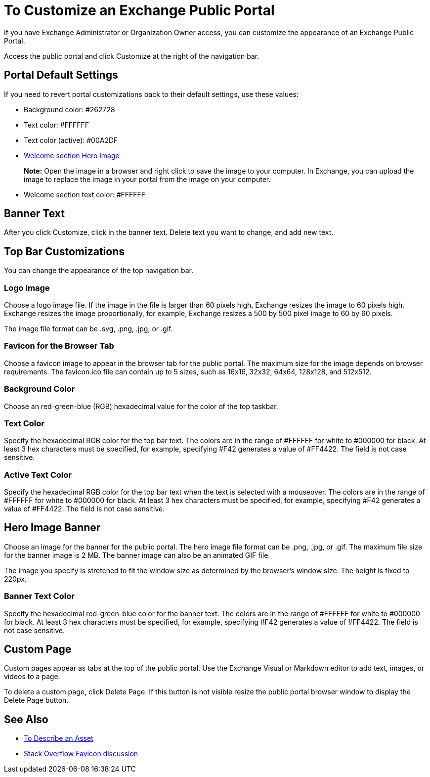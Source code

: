 = To Customize an Exchange Public Portal

If you have Exchange Administrator or Organization Owner access, you can customize the appearance of an Exchange Public Portal.

Access the public portal and click Customize at the right of the navigation bar.

== Portal Default Settings

If you need to revert portal customizations back to their default settings, use these values:

* Background color: #262728 
* Text color: #FFFFFF 
* Text color (active): #00A2DF
* https://cdn.anypoint.mulesoft.com/artifacts/exchange-ui/images/hero-image-default.png[Welcome section Hero image]
+
*Note:* Open the image in a browser and right click to save the image to your computer. In Exchange, you can upload 
the image to replace the image in your portal from the image on your computer.
+
* Welcome section text color: #FFFFFF

== Banner Text

After you click Customize, click in the banner text. Delete text you want to change, 
and add new text.

== Top Bar Customizations

You can change the appearance of the top navigation bar.

=== Logo Image

Choose a logo image file. If the image in the file is larger than 60 pixels high, Exchange resizes the image to 60 pixels high. Exchange resizes the image proportionally, for example, Exchange resizes a 500 by 500 pixel image to 60 by 60 pixels.

The image file format can be .svg, .png, .jpg, or .gif. 

=== Favicon for the Browser Tab

Choose a favicon image to appear in the browser tab for the public portal. The maximum size for the image depends on 
browser requirements. The favicon.ico file can contain up to 5 sizes, such as 16x16, 32x32, 64x64, 128x128, and 512x512.

=== Background Color

Choose an red-green-blue (RGB) hexadecimal value for the color of the top taskbar.

=== Text Color

Specify the hexadecimal RGB color for the top bar text. The colors are in the range of #FFFFFF for white to #000000 for black. At least 3 hex characters must be specified, for example, specifying #F42 generates a value of #FF4422. The field is not case sensitive.

=== Active Text Color

Specify the hexadecimal RGB color for the top bar text when the text is selected with a mouseover. The colors are in the range of #FFFFFF for white to #000000 for black. At least 3 hex characters must be specified, for example, specifying #F42 generates a value of #FF4422. The field is not case sensitive.

== Hero Image Banner

Choose an image for the banner for the public portal. The hero image file format can be .png, .jpg, or .gif. 
The maximum file size for the banner image is 2 MB. The banner image can also be an animated GIF file.

The image you specify is stretched to fit the window size as determined by the browser's window size. The height is fixed to 220px.

=== Banner Text Color

Specify the hexadecimal red-green-blue color for the banner text. The colors are in the range of #FFFFFF for white to #000000 for black. At least 3 hex characters must be specified, for example, specifying #F42 generates a value of #FF4422. The field is not case sensitive.

== Custom Page

Custom pages appear as tabs at the top of the public portal. Use the Exchange Visual or Markdown editor to add text, images, or videos to a page. 

To delete a custom page, click Delete Page. If this button is not visible resize the public portal browser window to display the Delete Page button.

== See Also

* link:/anypoint-exchange/to-describe-an-asset[To Describe an Asset]
* https://stackoverflow.com/questions/4014823/does-a-favicon-have-to-be-32x32-or-16x16[Stack Overflow Favicon discussion]
